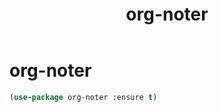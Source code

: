 #+TITLE: org-noter

* org-noter
  #+BEGIN_SRC emacs-lisp
 (use-package org-noter :ensure t)
  #+END_SRC
